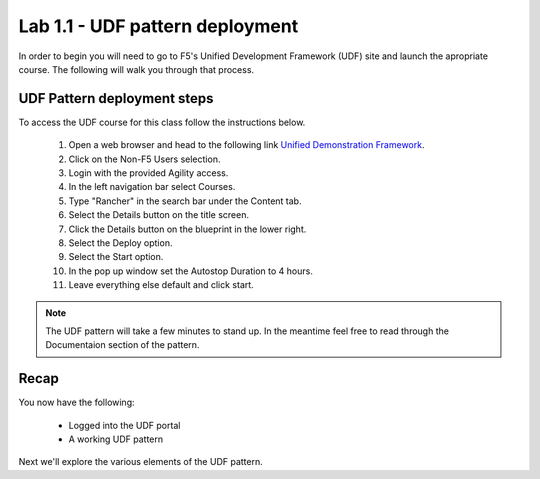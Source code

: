 Lab 1.1 - UDF pattern deployment
================================

In order to begin you will need to go to F5's Unified Development Framework (UDF) site and launch the apropriate course. The following will walk you through that process.

UDF Pattern deployment steps
----------------------------
To access the UDF course for this class follow the instructions below.

   #. Open a web browser and head to the following link `Unified Demonstration Framework <https://udf.f5.com/>`_.
   #. Click on the Non-F5 Users selection.
   #. Login with the provided Agility access.
   #. In the left navigation bar select Courses.
   #. Type "Rancher" in the search bar under the Content tab.
   #. Select the Details button on the title screen.
   #. Click the Details button on the blueprint in the lower right.
   #. Select the Deploy option.
   #. Select the Start option.
   #. In the pop up window set the Autostop Duration to 4 hours.
   #. Leave everything else default and click start.

.. note:: The UDF pattern will take a few minutes to stand up. In the meantime feel free to read through the Documentaion section of the pattern.

Recap
-----
You now have the following:

   - Logged into the UDF portal
   - A working UDF pattern

Next we'll explore the various elements of the UDF pattern.
